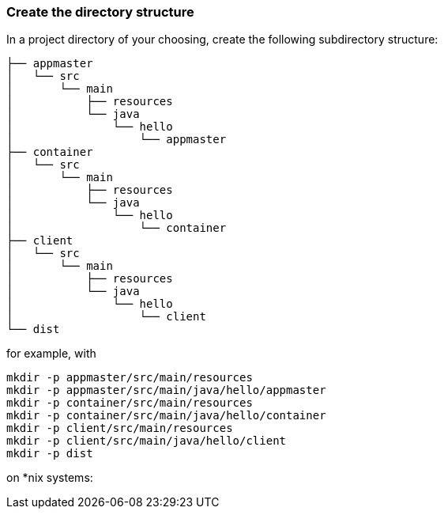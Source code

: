 :link_attrs:

ifndef::yarn_base_appmaster[:yarn_base_appmaster: appmaster]
ifndef::yarn_base_container[:yarn_base_container: container]
ifndef::yarn_base_client[:yarn_base_client: client]
ifndef::yarn_base_dist[:yarn_base_dist: dist]

=== Create the directory structure

In a project directory of your choosing, create the following
subdirectory structure:

[subs="attributes"]
```
├── {yarn_base_appmaster}
│   └── src
│       └── main
│           ├── resources
│           └── java
│               └── hello
│                   └── appmaster
├── {yarn_base_container}
│   └── src
│       └── main
│           ├── resources
│           └── java
│               └── hello
│                   └── container
├── {yarn_base_client}
│   └── src
│       └── main
│           ├── resources
│           └── java
│               └── hello
│                   └── client
└── {yarn_base_dist}
```

for example, with

[subs="attributes"]
```
mkdir -p {yarn_base_appmaster}/src/main/resources
mkdir -p {yarn_base_appmaster}/src/main/java/hello/appmaster
mkdir -p {yarn_base_container}/src/main/resources
mkdir -p {yarn_base_container}/src/main/java/hello/container
mkdir -p {yarn_base_client}/src/main/resources
mkdir -p {yarn_base_client}/src/main/java/hello/client
mkdir -p {yarn_base_dist}
```
on *nix systems:


